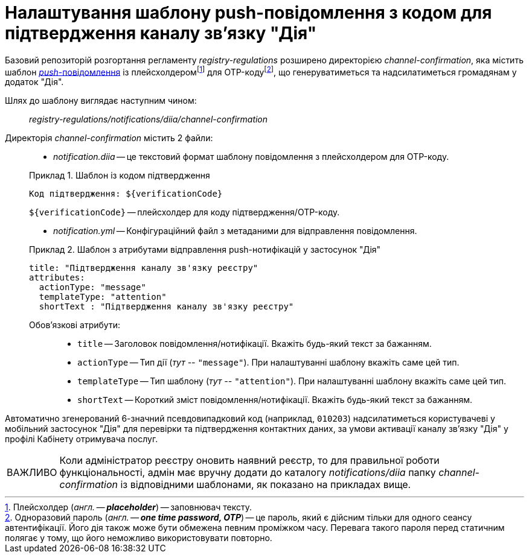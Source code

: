 :toc-title: ЗМІСТ
:toc: auto
:toclevels: 5
:experimental:
:important-caption:     ВАЖЛИВО
:note-caption:          ПРИМІТКА
:tip-caption:           ПІДКАЗКА
:warning-caption:       ПОПЕРЕДЖЕННЯ
:caution-caption:       УВАГА
:example-caption:           Приклад
:figure-caption:            Зображення
:table-caption:             Таблиця
:appendix-caption:          Додаток
:sectnums:
:sectnumlevels: 5
:sectanchors:
:sectlinks:
:partnums:

= Налаштування шаблону push-повідомлення з кодом для підтвердження каналу зв'язку "Дія"

Базовий репозиторій розгортання регламенту _registry-regulations_ розширено директорією _channel-confirmation_, яка містить шаблон https://uk.wikipedia.org/wiki/%D0%A2%D0%B5%D1%85%D0%BD%D0%BE%D0%BB%D0%BE%D0%B3%D1%96%D1%8F_push[_push_-повідомлення] із плейсхолдеромfootnote:[Плейсхолдер (_англ. -- *placeholder_*) -- заповнювач тексту.] для OTP-кодуfootnote:[Одноразовий пароль (_англ. -- *one time password, OTP_*) -- це пароль, який є дійсним тільки для одного сеансу автентифікації. Його дія також може бути обмежена певним проміжком часу. Перевага такого пароля перед статичним полягає у тому, що його неможливо використовувати повторно.], що генеруватиметься та надсилатиметься громадянам у додаток "Дія".

Шлях до шаблону виглядає наступним чином: ::

_registry-regulations/notifications/diia/channel-confirmation_

Директорія _channel-confirmation_ містить 2 файли: ::

* _notification.diia_ -- це текстовий формат шаблону повідомлення з плейсхолдером для OTP-коду.

+
.Шаблон із кодом підтвердження
====
[source,text]
----
Код підтвердження: ${verificationCode}
----
`${verificationCode}` -- плейсхолдер для коду підтвердження/OTP-коду.
====

* _notification.yml_ -- Конфігураційний файл з метаданими для відправлення повідомлення.

+
.Шаблон з атрибутами відправлення push-нотифікацій у застосунок "Дія"
====
[source,yaml]
----
title: "Підтвердження каналу зв'язку реєстру"
attributes:
  actionType: "message"
  templateType: "attention"
  shortText : "Підтвердження каналу зв'язку реєстру"
----
Обов'язкові атрибути: ::

* `title` -- Заголовок повідомлення/нотифікації. Вкажіть будь-який текст за бажанням.
* `actionType` -- Тип дії (_тут --_ `"message"`). При налаштуванні шаблону вкажіть саме цей тип.
* `templateType` -- Тип шаблону (_тут --_ `"attention"`). При налаштуванні шаблону вкажіть саме цей тип.
* `shortText` -- Короткий зміст повідомлення/нотифікації. Вкажіть будь-який текст за бажанням.
====

Автоматично згенерований 6-значний псевдовипадковий код (наприклад, `010203`) надсилатиметься користувачеві у мобільний застосунок "Дія" для перевірки та підтвердження контактних даних, за умови активації каналу зв'язку "Дія" у профілі Кабінету отримувача послуг.

IMPORTANT: Коли адміністратор реєстру оновить наявний реєстр, то для правильної роботи функціональності, адмін має вручну додати до каталогу _notifications/diia_ папку _channel-confirmation_ із відповідними шаблонами, як показано на прикладах вище.
